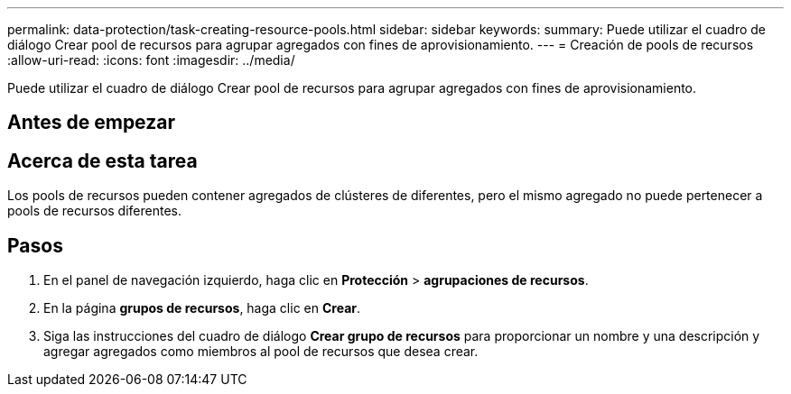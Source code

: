 ---
permalink: data-protection/task-creating-resource-pools.html 
sidebar: sidebar 
keywords:  
summary: Puede utilizar el cuadro de diálogo Crear pool de recursos para agrupar agregados con fines de aprovisionamiento. 
---
= Creación de pools de recursos
:allow-uri-read: 
:icons: font
:imagesdir: ../media/


[role="lead"]
Puede utilizar el cuadro de diálogo Crear pool de recursos para agrupar agregados con fines de aprovisionamiento.



== Antes de empezar



== Acerca de esta tarea

Los pools de recursos pueden contener agregados de clústeres de diferentes, pero el mismo agregado no puede pertenecer a pools de recursos diferentes.



== Pasos

. En el panel de navegación izquierdo, haga clic en *Protección* > *agrupaciones de recursos*.
. En la página *grupos de recursos*, haga clic en *Crear*.
. Siga las instrucciones del cuadro de diálogo *Crear grupo de recursos* para proporcionar un nombre y una descripción y agregar agregados como miembros al pool de recursos que desea crear.

